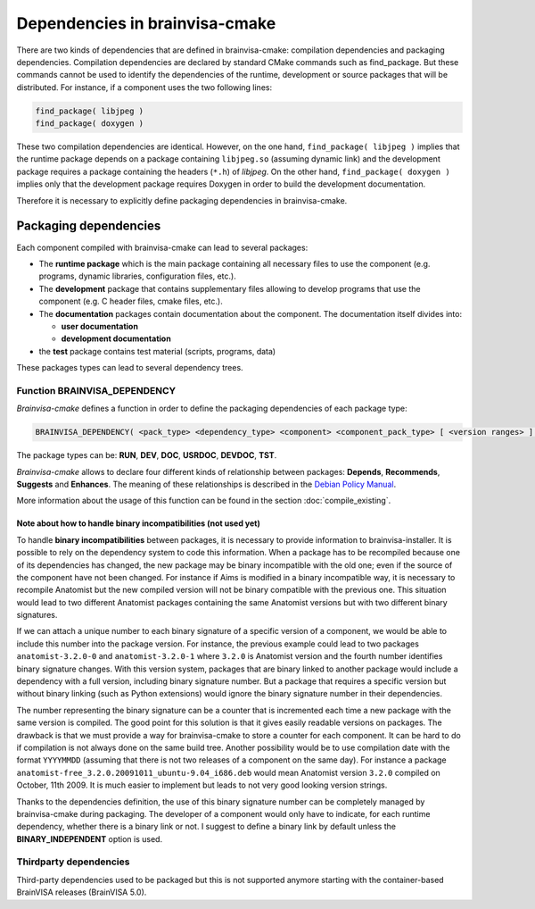 ===============================
Dependencies in brainvisa-cmake
===============================


There are two kinds of dependencies that are defined in brainvisa-cmake: compilation dependencies and packaging dependencies. Compilation dependencies are declared by standard CMake commands such as find_package. But these commands cannot be used to identify the dependencies of the runtime, development or source packages that will be distributed. For instance, if a component uses the two following lines:

.. code-block:: cmake

    find_package( libjpeg )
    find_package( doxygen )

These two compilation dependencies are identical. However, on the one hand, ``find_package( libjpeg )`` implies that the runtime package depends on a package containing ``libjpeg.so`` (assuming dynamic link) and the development package requires a package containing the headers (``*.h``) of *libjpeg*. On the other hand, ``find_package( doxygen )`` implies only that the development package requires Doxygen in order to build the development documentation.

Therefore it is necessary to explicitly define packaging dependencies in brainvisa-cmake.


Packaging dependencies
======================

Each component compiled with brainvisa-cmake can lead to several packages:

* The **runtime package** which is the main package containing all necessary files to use the component (e.g. programs, dynamic libraries, configuration files, etc.).
* The **development** package that contains supplementary files allowing to develop programs that use the component (e.g. C header files, cmake files, etc.).
* The **documentation** packages contain documentation about the component.
  The documentation itself divides into:

  * **user documentation**
  * **development documentation**
* the **test** package contains test material (scripts, programs, data)

These packages types can lead to several dependency trees.


Function BRAINVISA_DEPENDENCY
-----------------------------

*Brainvisa-cmake* defines a function in order to define the packaging dependencies of each package type:

.. code-block:: cmake

    BRAINVISA_DEPENDENCY( <pack_type> <dependency_type> <component> <component_pack_type> [ <version ranges> ] [BINARY_INDEPENDENT] ).

The package types can be: **RUN**, **DEV**, **DOC**, **USRDOC**, **DEVDOC**, **TST**.

*Brainvisa-cmake* allows to declare four different kinds of relationship between packages: **Depends**, **Recommends**, **Suggests** and **Enhances**. The meaning of these relationships is described in the `Debian Policy Manual <https://www.debian.org/doc/debian-policy/ch-relationships.html>`_.

More information about the usage of this function can be found in the section :doc:`compile_existing`.


Note about how to handle binary incompatibilities (not used yet)
++++++++++++++++++++++++++++++++++++++++++++++++++++++++++++++++

To handle **binary incompatibilities** between packages, it is necessary to provide information to brainvisa-installer. It is possible to rely on the dependency system to code this information. When a package has to be recompiled because one of its dependencies has changed, the new package may be binary incompatible with the old one; even if the source of the component have not been changed. For instance if Aims is modified in a binary incompatible way, it is necessary to recompile Anatomist but the new compiled version will not be binary compatible with the previous one. This situation would lead to two different Anatomist packages containing the same Anatomist versions but with two different binary signatures.

If we can attach a unique number to each binary signature of a specific version of a component, we would be able to include this number into the package version. For instance, the previous example could lead to two packages ``anatomist-3.2.0-0`` and ``anatomist-3.2.0-1`` where ``3.2.0`` is Anatomist version and the fourth number identifies binary signature changes. With this version system, packages that are binary linked to another package would include a dependency with a full version, including binary signature number. But a package that requires a specific version but without binary linking (such as Python extensions) would ignore the binary signature number in their dependencies.

The number representing the binary signature can be a counter that is incremented each time a new package with the same version is compiled. The good point for this solution is that it gives easily readable versions on packages. The drawback is that we must provide a way for brainvisa-cmake to store a counter for each component. It can be hard to do if compilation is not always done on the same build tree. Another possibility would be to use compilation date with the format ``YYYYMMDD`` (assuming that there is not two releases of a component on the same day). For instance a package ``anatomist-free_3.2.0.20091011_ubuntu-9.04_i686.deb`` would mean Anatomist version ``3.2.0`` compiled on October, 11th 2009. It is much easier to implement but leads to not very good looking version strings.

Thanks to the dependencies definition, the use of this binary signature number can be completely managed by brainvisa-cmake during packaging. The developer of a component would only have to indicate, for each runtime dependency, whether there is a binary link or not. I suggest to define a binary link by default unless the **BINARY_INDEPENDENT** option is used.


Thirdparty dependencies
-----------------------

Third-party dependencies used to be packaged but this is not supported anymore starting with the container-based BrainVISA releases (BrainVISA 5.0).
